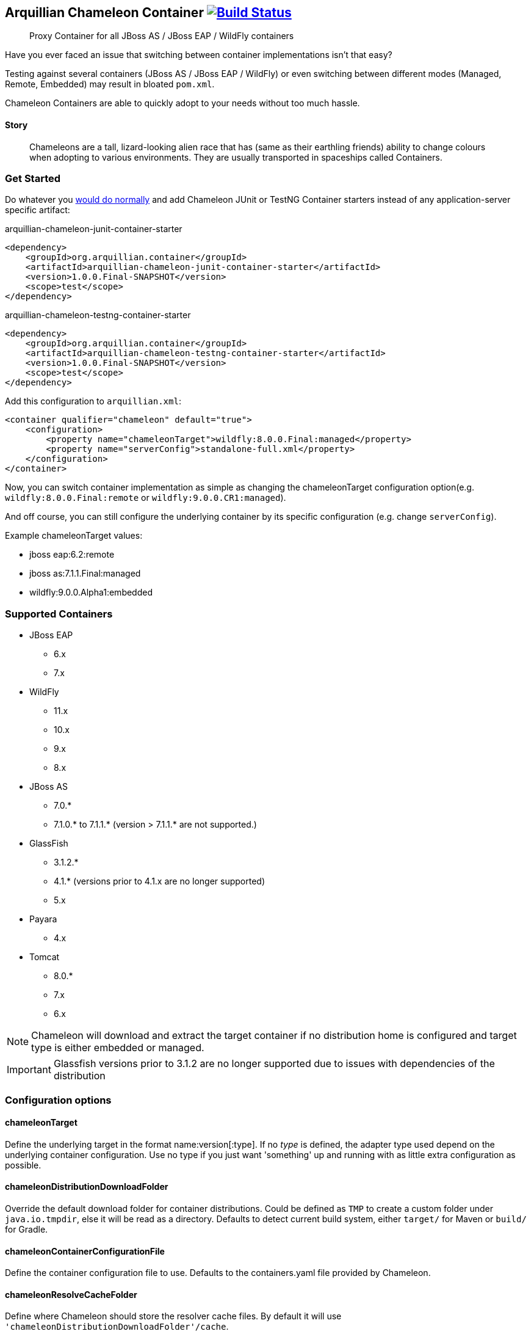 == Arquillian Chameleon Container image:https://travis-ci.org/arquillian/arquillian-container-chameleon.svg?branch=master["Build Status", link="https://travis-ci.org/arquillian/arquillian-container-chameleon"]


[quote]
Proxy Container for all JBoss AS / JBoss EAP / WildFly containers

Have you ever faced an issue that switching between container implementations isn't that easy?

Testing against several containers (JBoss AS / JBoss EAP / WildFly) or even switching between different modes (Managed, Remote, Embedded) may result in bloated `pom.xml`.


Chameleon Containers are able to quickly adopt to your needs without too much hassle.


==== Story

[quote]
Chameleons are a tall, lizard-looking alien race that has (same as their earthling friends) ability to change colours when adopting to various environments. They are usually transported in spaceships called Containers.


=== Get Started

Do whatever you http://arquillian.org/guides/getting_started/[would do normally] and add Chameleon JUnit or TestNG Container starters instead of any application-server specific artifact:

[source, xml]
.arquillian-chameleon-junit-container-starter
----
<dependency>
    <groupId>org.arquillian.container</groupId>
    <artifactId>arquillian-chameleon-junit-container-starter</artifactId>
    <version>1.0.0.Final-SNAPSHOT</version>
    <scope>test</scope>
</dependency>
----

[source, xml]
.arquillian-chameleon-testng-container-starter
----
<dependency>
    <groupId>org.arquillian.container</groupId>
    <artifactId>arquillian-chameleon-testng-container-starter</artifactId>
    <version>1.0.0.Final-SNAPSHOT</version>
    <scope>test</scope>
</dependency>
----

Add this configuration to `arquillian.xml`:

[source, xml]
----
<container qualifier="chameleon" default="true">
    <configuration>
        <property name="chameleonTarget">wildfly:8.0.0.Final:managed</property>
        <property name="serverConfig">standalone-full.xml</property>
    </configuration>
</container>
----

Now, you can switch container implementation as simple as changing the chameleonTarget configuration option(e.g. `wildfly:8.0.0.Final:remote` or `wildfly:9.0.0.CR1:managed`).

And off course, you can still configure the underlying container by its specific configuration (e.g. change `serverConfig`).

Example chameleonTarget values:

* jboss eap:6.2:remote
* jboss as:7.1.1.Final:managed
* wildfly:9.0.0.Alpha1:embedded

=== Supported Containers

* JBoss EAP
** 6.x
** 7.x
* WildFly
** 11.x
** 10.x
** 9.x
** 8.x
* JBoss AS
** 7.0.*
** 7.1.0.* to 7.1.1.* (version > 7.1.1.* are not supported.)
* GlassFish
** 3.1.2.*
** 4.1.* (versions prior to 4.1.x are no longer supported)
** 5.x
* Payara
** 4.x
* Tomcat
** 8.0.*
** 7.x
** 6.x

[NOTE]
Chameleon will download and extract the target container if no distribution home is configured and target type is either embedded or managed.

[IMPORTANT]
Glassfish versions prior to 3.1.2 are no longer supported due to issues with dependencies of the distribution

=== Configuration options

==== chameleonTarget

Define the underlying target in the format name:version[:type]. If no _type_ is defined, the adapter type used depend on the underlying
container configuration. Use no type if you just want 'something' up and running with as little extra configuration as possible.

==== chameleonDistributionDownloadFolder

Override the default download folder for container distributions. Could be defined as `TMP` to create a custom folder under `java.io.tmpdir`, else
it will be read as a directory. Defaults to detect current build system, either `target/` for Maven or `build/` for Gradle.

==== chameleonContainerConfigurationFile

Define the container configuration file to use. Defaults to the containers.yaml file provided by Chameleon.

==== chameleonResolveCacheFolder

Define where Chameleon should store the resolver cache files. By default it will use `'chameleonDistributionDownloadFolder'/cache`.

== Development

If you want to add your own container configurations or contribute to the ones shipped as default with Chameleon you can
use the following format to describe them:

[source,yaml]
.chameleon/default/containers.yaml
----
- name: WildFly <1>
  versionExpression: 10.*  <2>
  adapters: <3>
    - type: remote <4>
      coordinates: org.wildfly.arquillian:wildfly-arquillian-container-remote:1.0.0.Final <5>
      adapterClass: org.jboss.as.arquillian.container.remote.RemoteDeployableContainer <6>
    - type: managed
      coordinates: org.wildfly.arquillian:wildfly-arquillian-container-managed:1.0.0.Final
      adapterClass: org.jboss.as.arquillian.container.managed.ManagedDeployableContainer
      configuration: <8>
        jbossHome: ${dist} <9>
    - type: embedded <10>
      coordinates: org.wildfly.arquillian:wildfly-arquillian-container-embedded:${version} <11>
      adapterClass: org.jboss.as.arquillian.container.embedded.EmbeddedDeployableContainer
      requireDist: false <12>
      dependencies: <13>
        - org.glassfish.extras:glassfish-embedded-all:${version} <14>
  defaultType: managed <15>
  dist: <16>
    coordinates: org.wildfly:wildfly-dist:zip:${version} <17>
  defaultProtocol: Servlet 3.0 <18>
  exclude: <19>
    - org.jboss.arquillian.test:* <20>
    - org.jboss.arquillian.testenricher:*
    - "*:wildfly-arquillian-testenricher-msc"
----
<1> *required* The _name_ section of the _chameleonTarget_.
<2> *required* A Regular Expression to match against the _version_ section of the _chamleonTarget_ to activate this configuration.
<3> *required* A list of Adapters supported by this _name_ and _version_ combination.
<4> *required* The Adapter that match the _type_ section of the _chameleonTarget_.
<5> *required* The Adapter artifacts _GAV_ so it can be downloaded from a repository.
<6> *required* The Adapter _DeployableContainer_ implementation class to invoke.
<7> The Adapter that match the _type_ section of the _chameleonTarget_.
<8> *optional* List of Adapter configuration option that will be automatically activated if not present from user.
<9> ${dist} special variable that is replaced with the location of the downloaded/extracted distribution if applicable.
<10> The Adapter that match the _type_ section of the _chameleonTarget_.
<11> ${version} special variable that is replaced with the _version_ section of the _chameleonTarget_ as provided by the user.
<12> *optional* Flag to turn off default automatic download of distribution if not required by the Adapter. e.g. GlassFish Embedded requires no extracted distribution to run.
<13> *optional* List of additional dependencies required by the Adapter.
<14> The dependency _GAV_.
<15> *optional* Describes which adapter to select if no _type_ section is defined in the _chameleonTarget_.
<16> *optional* Section to describe how to download the distribution.
<17> The distribution artifact _GAV_ so it can be downloaded from a repository.
<18> *optional* Override the Adapters _defaultProtocol_ as described by the _DeployableContainer_ implementation.
<19> *optional* List of dependencies to exclude when resolving the adapter _GAV_.
<20> The dependency _GAV_ expression to exclude.

NOTE: If you want to help improve the configurations, you can find issues related to this configuration labeled as https://github.com/arquillian/arquillian-container-chameleon/labels/container[container]
in the https://github.com/arquillian/arquillian-container-chameleon/issues[issue tracker].

==== WildFly Embedded
If you want to run any of the versions of WildFly embedded, you need to add an additional dependency to your `pom.xml` file:
[source,xml]
----
<dependency>
    <groupId>org.jboss.logmanager</groupId>
    <artifactId>jboss-logmanager</artifactId>
    <version>${jboss.logmanager.version}</version>
</dependency>
----
and set `java.util.logging.manager` variable to `org.jboss.logmanager.LogManager` using `maven-surefire-plugin`:
[source,xml]
----
<plugin>
    <artifactId>maven-surefire-plugin</artifactId>
    <configuration>
        <systemPropertyVariables>
            <java.util.logging.manager>
                org.jboss.logmanager.LogManager
            </java.util.logging.manager>
        </systemPropertyVariables>
    </configuration>
</plugin>
----

== Custom Maven setting

In case you need to specify your custom `settings.xml` file and you cannot put it at the default location (`$HOME/.m2/settings.xml`) then use the property
`org.apache.maven.user-settings`
to specify a user `settings.xml` file or
`org.apache.maven.global-settings`
to specify a global `settings.xml` file.

The standard Maven property `-s` doesn't work as Chameleon internally uses Shrinkwrap Resolver and the property is not supported there. But you can use any of the properties described here: https://github.com/shrinkwrap/resolver#system-properties

== Arquillian Chameleon Runner

Arquillian Chameleon Container is a special container that allows you to define which container and mode without having to remember any concrete dependency of the desired container.
You've seen this at <<Get Started>>.

This approach is the most versatile one and has been here for a long time and offers a generic and global solution, but with Chameleon, you can use another approach where instead of configuring container using `arquillian.xml`, you can use an annotation to set up the test container.

The first thing to do is add next dependency:

[source, xml]
.pom.xml
----
<dependency>
    <groupId>org.arquillian.container</groupId>
    <artifactId>arquillian-container-chameleon-runner</artifactId>
    <version>${project.version}</version>
    <scope>test</scope>
</dependency>
----

Then instead of using Arquillian runner, you need to use a new one provided by Chameleon called `ArquillianChameleon`.

Then you need to annotate your test with `@ChameleonTarget("wildfly:9.0.0.Final:managed") where you set the container, version, and mode as you usually do with `chameleonTarget` in `arquillian.xml`.

But this annotation also allows you to set each of the property (even custom properties) one by one, for example:

[source, java]
----
@ChameleonTarget(container = "tomcat", version = "7.0.0", customProperties = {
    @Property(name="a", value="b")
})
----

Last important thing to take into consideration is that `@ChameleonTarget` can be used in meta-annotations and inherit properties form meta-annotations.
For example, you can use next form to define `Tomcat` container:

[source, java]
.Tomcat.java
----
@Target({ ElementType.TYPE})
@Retention(RetentionPolicy.RUNTIME)
@Documented
@Inherited
@ChameleonTarget("tomcat:7.0.0:managed") // <1>
public @interface Tomcat {
}
----
<1> Defines container, version and mode

And then to define that the test needs to be run in `Tomcat`, you can simply do:

[source, java]
.Tomcat.java
----
@Tomcat
public class TomcatTest {
}
----

But you can even redefine meta-annotations, for example, to specify Tomcat 8 you only need to do:

[source, java]
.Tomcat8.java
----
@Target({ ElementType.TYPE})
@Retention(RetentionPolicy.RUNTIME)
@Documented
@Inherited
@Tomcat // <1>
@ChameleonTarget(version = "8.0.0") // <2>
public @interface Tomcat8 {
}
----
<1> Inherit properties from `Tomcat` meta-annotation
<2> Override version number

All fields accept expressions like `${property:defaultValue} where property is first resolved as environment variable, if not set as the system property and if not the default value is used.

[IMPORTANT]
====
There are some limitations when using this approach.

* The first one is that test execution that occurs in the same JVM must use the same container, you cannot run in the same JVM a set of tests that require different containers (i.e some with Wildfly and others with Payara).
If you want to do this you need to isolate each of the tests in different JVMs.

* The second one is that if you are configuring extensions with `arquillian.properties` *AND* `arquillian.xml files at the same time and you run tests in parallel *within* the same JVM, then you might find some unexpected results.
Of course, this is a corner case, but a solution to this is just moving configuration of one of the files to either `arquillian.properties` or `arquillian.xml` file or run parallel tests in different JVMs.
====


== Test

To run the whole test suite with the correct configuration use profile `all`:

`mvn clean verify -Pall`

To run Arquillian Container TCK test suite use profile `tck`:

`mvn clean verify -Ptck`

== Community

* Chat: #arquillian channel @ http://webchat.freenode.net/[irc.freenode.net]
* http://arquillian.org/blog/[Blogs]
* http://discuss.arquillian.org/[Forums]
